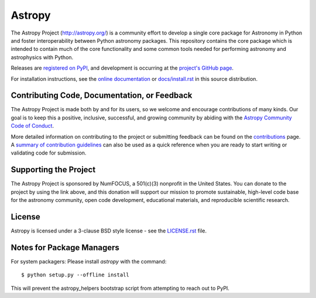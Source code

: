 =======
Astropy
=======

|Travis Status| |AppVeyor Status| |CircleCI Status| |Coverage Status| |PyPI Status| |Documentation Status|

The Astropy Project (http://astropy.org/) is a community effort to develop a
single core package for Astronomy in Python and foster interoperability between
Python astronomy packages. This repository contains the core package which is
intended to contain much of the core functionality and some common tools needed
for performing astronomy and astrophysics with Python.

Releases are `registered on PyPI <http://pypi.python.org/pypi/astropy>`_,
and development is occurring at the
`project's GitHub page <http://github.com/astropy/astropy>`_.

For installation instructions, see the `online documentation <http://docs.astropy.org/>`_
or  `docs/install.rst <docs/install.rst>`_ in this source distribution.

Contributing Code, Documentation, or Feedback
---------------------------------------------

The Astropy Project is made both by and for its users, so we welcome and
encourage contributions of many kinds. Our goal is to keep this a positive,
inclusive, successful, and growing community by abiding with the
`Astropy Community Code of Conduct <http://www.astropy.org/about.html#codeofconduct>`_.

More detailed information on contributing to the project or submitting feedback
can be found on the `contributions <http://www.astropy.org/contribute.html>`_
page. A `summary of contribution guidelines <CONTRIBUTING.md>`_ can also be
used as a quick reference when you are ready to start writing or validating
code for submission.

Supporting the Project
----------------------

|NumFOCUS| |Donate|

The Astropy Project is sponsored by NumFOCUS, a 501(c)(3) nonprofit in the
United States. You can donate to the project by using the link above, and this
donation will support our mission to promote sustainable, high-level code base
for the astronomy community, open code development, educational materials, and
reproducible scientific research.

License
-------

Astropy is licensed under a 3-clause BSD style license - see the
`LICENSE.rst <LICENSE.rst>`_ file.

Notes for Package Managers
--------------------------

For system packagers: Please install `astropy` with the command::

    $ python setup.py --offline install

This will prevent the astropy_helpers bootstrap script from attempting to
reach out to PyPI.

.. |Travis Status| image:: https://travis-ci.org/astropy/astropy.svg
    :target: https://travis-ci.org/astropy/astropy
    :alt: Astropy's Travis CI Status

.. |CircleCI Status| image:: https://circleci.com/gh/astropy/astropy.svg?style=svg
    :target: https://circleci.com/gh/astropy/astropy
    :alt: Astropy's CircleCI Status

.. |AppVeyor Status| image:: https://ci.appveyor.com/api/projects/status/ym7lxajcs5qwm31e/branch/master?svg=true
    :target: https://ci.appveyor.com/project/Astropy/astropy/branch/master
    :alt: Astropy's Appveyor Status

.. |Coverage Status| image:: https://codecov.io/gh/astropy/astropy/branch/master/graph/badge.svg
    :target: https://codecov.io/gh/astropy/astropy
    :alt: Astropy's Coverage Status

.. |PyPI Status| image:: https://img.shields.io/pypi/v/astropy.svg
    :target: https://pypi.python.org/pypi/astropy
    :alt: Astropy's PyPI Status

.. |Documentation Status| image:: https://readthedocs.org/projects/astropy/badge/?version=stable
    :target: http://docs.astropy.org/en/stable/?badge=stable
    :alt: Documentation Status

.. |NumFOCUS| image:: https://img.shields.io/badge/powered%20by-NumFOCUS-orange.svg?style=flat&colorA=E1523D&colorB=007D8A
    :target: http://numfocus.org
    :alt: Powered by NumFOCUS

.. |Donate| image:: https://img.shields.io/badge/Donate-to%20Astropy-brightgreen.svg
    :target: https://numfocus.salsalabs.org/donate-to-astropy/index.html
